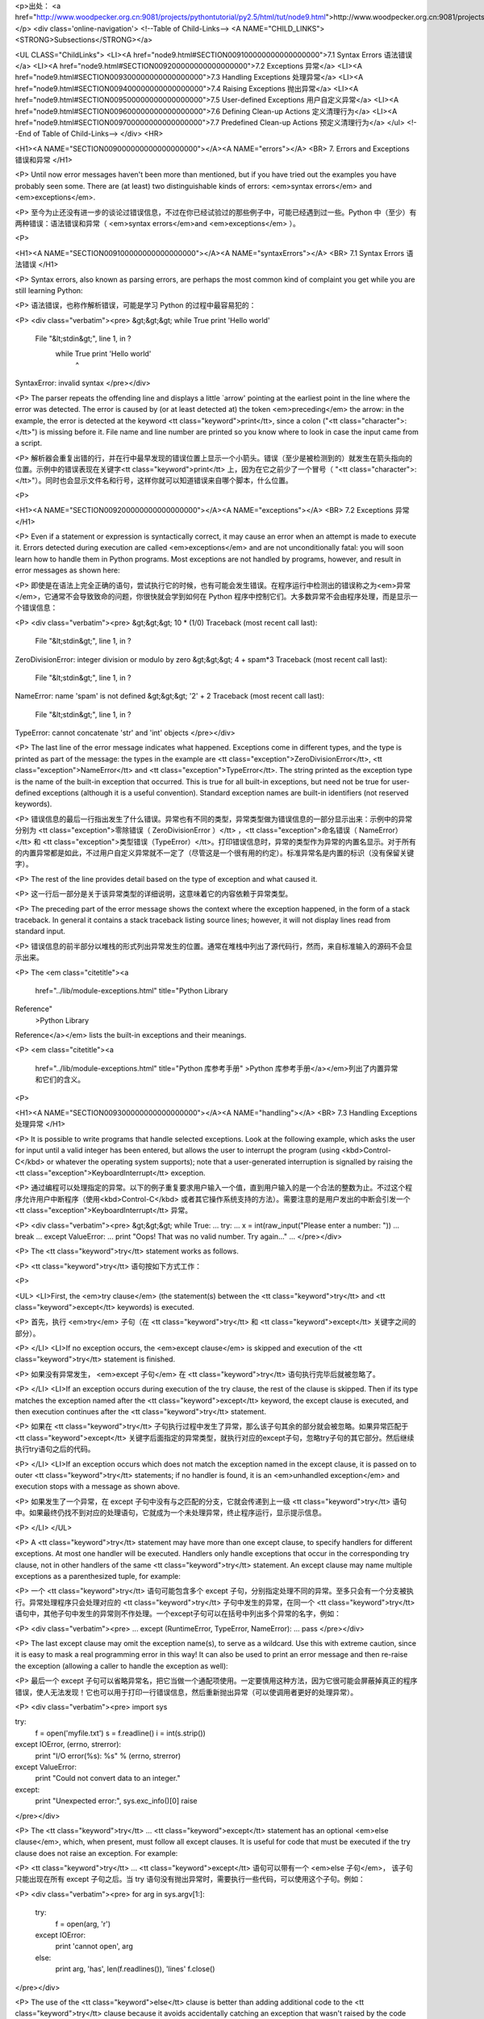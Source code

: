 <p>出处： <a href="http://www.woodpecker.org.cn:9081/projects/pythontutorial/py2.5/html/tut/node9.html">http://www.woodpecker.org.cn:9081/projects/pythontutorial/py2.5/html/tut/node9.html</a></p>
<div class='online-navigation'>
<!--Table of Child-Links-->
<A NAME="CHILD_LINKS"><STRONG>Subsections</STRONG></a>

<UL CLASS="ChildLinks">
<LI><A href="node9.html#SECTION009100000000000000000">7.1 Syntax Errors 语法错误</a>
<LI><A href="node9.html#SECTION009200000000000000000">7.2 Exceptions 异常</a>
<LI><A href="node9.html#SECTION009300000000000000000">7.3 Handling Exceptions 处理异常</a>
<LI><A href="node9.html#SECTION009400000000000000000">7.4 Raising Exceptions 抛出异常</a>
<LI><A href="node9.html#SECTION009500000000000000000">7.5 User-defined Exceptions 用户自定义异常</a>
<LI><A href="node9.html#SECTION009600000000000000000">7.6 Defining Clean-up Actions 定义清理行为</a>
<LI><A href="node9.html#SECTION009700000000000000000">7.7 Predefined Clean-up Actions 预定义清理行为</a>
</ul>
<!--End of Table of Child-Links-->
</div>
<HR>

<H1><A NAME="SECTION009000000000000000000"></A><A NAME="errors"></A>
<BR>
7. Errors and Exceptions 错误和异常 
</H1>

<P>
Until now error messages haven't been more than mentioned, but if you
have tried out the examples you have probably seen some.  There are
(at least) two distinguishable kinds of errors:
<em>syntax errors</em> and <em>exceptions</em>.

<P>
至今为止还没有进一步的谈论过错误信息，不过在你已经试验过的那些例子中，可能已经遇到过一些。Python 中（至少）有两种错误：语法错误和异常（ <em>syntax errors</em>and <em>exceptions</em> ）。

<P>

<H1><A NAME="SECTION009100000000000000000"></A><A NAME="syntaxErrors"></A>
<BR>
7.1 Syntax Errors 语法错误 
</H1>

<P>
Syntax errors, also known as parsing errors, are perhaps the most common
kind of complaint you get while you are still learning Python:

<P>
语法错误，也称作解析错误，可能是学习 Python 的过程中最容易犯的：

<P>
<div class="verbatim"><pre>
&gt;&gt;&gt; while True print 'Hello world'
  File "&lt;stdin&gt;", line 1, in ?
    while True print 'Hello world'
                   ^
SyntaxError: invalid syntax
</pre></div>

<P>
The parser repeats the offending line and displays a little `arrow'
pointing at the earliest point in the line where the error was
detected.  The error is caused by (or at least detected at) the token
<em>preceding</em> the arrow: in the example, the error is detected at
the keyword <tt class="keyword">print</tt>, since a colon ("<tt class="character">:</tt>") is missing
before it.  File name and line number are printed so you know where to
look in case the input came from a script.

<P>
解析器会重复出错的行，并在行中最早发现的错误位置上显示一个小箭头。错误（至少是被检测到的）就发生在箭头指向的位置。示例中的错误表现在关键字<tt class="keyword">print</tt> 上，因为在它之前少了一个冒号（ "<tt class="character">:</tt>"）。同时也会显示文件名和行号，这样你就可以知道错误来自哪个脚本，什么位置。

<P>

<H1><A NAME="SECTION009200000000000000000"></A><A NAME="exceptions"></A>
<BR>
7.2 Exceptions 异常 
</H1>

<P>
Even if a statement or expression is syntactically correct, it may
cause an error when an attempt is made to execute it.
Errors detected during execution are called <em>exceptions</em> and are
not unconditionally fatal: you will soon learn how to handle them in
Python programs.  Most exceptions are not handled by programs,
however, and result in error messages as shown here:

<P>
即使是在语法上完全正确的语句，尝试执行它的时候，也有可能会发生错误。在程序运行中检测出的错误称之为<em>异常</em>，它通常不会导致致命的问题，你很快就会学到如何在 Python 程序中控制它们。大多数异常不会由程序处理，而是显示一个错误信息：

<P>
<div class="verbatim"><pre>
&gt;&gt;&gt; 10 * (1/0)
Traceback (most recent call last):
  File "&lt;stdin&gt;", line 1, in ?
ZeroDivisionError: integer division or modulo by zero
&gt;&gt;&gt; 4 + spam*3
Traceback (most recent call last):
  File "&lt;stdin&gt;", line 1, in ?
NameError: name 'spam' is not defined
&gt;&gt;&gt; '2' + 2
Traceback (most recent call last):
  File "&lt;stdin&gt;", line 1, in ?
TypeError: cannot concatenate 'str' and 'int' objects
</pre></div>

<P>
The last line of the error message indicates what happened.
Exceptions come in different types, and the type is printed as part of
the message: the types in the example are
<tt class="exception">ZeroDivisionError</tt>, <tt class="exception">NameError</tt> and
<tt class="exception">TypeError</tt>.
The string printed as the exception type is the name of the built-in
exception that occurred.  This is true for all built-in
exceptions, but need not be true for user-defined exceptions (although
it is a useful convention).
Standard exception names are built-in identifiers (not reserved
keywords).

<P>
错误信息的最后一行指出发生了什么错误。异常也有不同的类型，异常类型做为错误信息的一部分显示出来：示例中的异常分别为 <tt class="exception">零除错误（ ZeroDivisionError ）</tt> ，<tt class="exception">命名错误（ NameError）</tt> 和 <tt class="exception">类型错误（TypeError）</tt>。打印错误信息时，异常的类型作为异常的内置名显示。对于所有的内置异常都是如此，不过用户自定义异常就不一定了（尽管这是一个很有用的约定）。标准异常名是内置的标识（没有保留关键字）。

<P>
The rest of the line provides detail based on the type of exception
and what caused it.

<P>
这一行后一部分是关于该异常类型的详细说明，这意味着它的内容依赖于异常类型。

<P>
The preceding part of the error message shows the context where the
exception happened, in the form of a stack traceback.
In general it contains a stack traceback listing source lines; however,
it will not display lines read from standard input.

<P>
错误信息的前半部分以堆栈的形式列出异常发生的位置。通常在堆栈中列出了源代码行，然而，来自标准输入的源码不会显示出来。

<P>
The <em class="citetitle"><a
 href="../lib/module-exceptions.html"
 title="Python Library
Reference"
 >Python Library
Reference</a></em> lists the built-in exceptions and their meanings.

<P>
<em class="citetitle"><a
 href="../lib/module-exceptions.html"
 title="Python 库参考手册"
 >Python 库参考手册</a></em>列出了内置异常和它们的含义。

<P>

<H1><A NAME="SECTION009300000000000000000"></A><A NAME="handling"></A>
<BR>
7.3 Handling Exceptions 处理异常 
</H1>

<P>
It is possible to write programs that handle selected exceptions.
Look at the following example, which asks the user for input until a
valid integer has been entered, but allows the user to interrupt the
program (using <kbd>Control-C</kbd> or whatever the operating system
supports); note that a user-generated interruption is signalled by
raising the <tt class="exception">KeyboardInterrupt</tt> exception.

<P>
通过编程可以处理指定的异常。以下的例子重复要求用户输入一个值，直到用户输入的是一个合法的整数为止。不过这个程序允许用户中断程序（使用<kbd>Control-C</kbd> 或者其它操作系统支持的方法）。需要注意的是用户发出的中断会引发一个<tt class="exception">KeyboardInterrupt</tt> 异常。

<P>
<div class="verbatim"><pre>
&gt;&gt;&gt; while True:
...     try:
...         x = int(raw_input("Please enter a number: "))
...         break
...     except ValueError:
...         print "Oops!  That was no valid number.  Try again..."
...
</pre></div>

<P>
The <tt class="keyword">try</tt> statement works as follows.

<P>
<tt class="keyword">try</tt> 语句按如下方式工作：

<P>

<UL>
<LI>First, the <em>try clause</em> (the statement(s) between the
<tt class="keyword">try</tt> and <tt class="keyword">except</tt> keywords) is executed.

<P>
首先，执行 <em>try</em> 子句（在 <tt class="keyword">try</tt> 和 <tt class="keyword">except</tt>
关键字之间的部分）。

<P>
</LI>
<LI>If no exception occurs, the <em>except clause</em> is skipped and
execution of the <tt class="keyword">try</tt> statement is finished.

<P>
如果没有异常发生， <em>except 子句</em> 在 <tt class="keyword">try</tt> 语句执行完毕后就被忽略了。

<P>
</LI>
<LI>If an exception occurs during execution of the try clause, the rest of
the clause is skipped.  Then if its type matches the exception named
after the <tt class="keyword">except</tt> keyword, the except clause is executed, and
then execution continues after the <tt class="keyword">try</tt> statement.

<P>
如果在 <tt class="keyword">try</tt>
子句执行过程中发生了异常，那么该子句其余的部分就会被忽略。如果异常匹配于 <tt class="keyword">except</tt> 关键字后面指定的异常类型，就执行对应的except子句，忽略try子句的其它部分。然后继续执行try语句之后的代码。

<P>
</LI>
<LI>If an exception occurs which does not match the exception named in the
except clause, it is passed on to outer <tt class="keyword">try</tt> statements; if
no handler is found, it is an <em>unhandled exception</em> and execution
stops with a message as shown above.

<P>
如果发生了一个异常，在 except 子句中没有与之匹配的分支，它就会传递到上一级 <tt class="keyword">try</tt> 语句中。如果最终仍找不到对应的处理语句，它就成为一个未处理异常，终止程序运行，显示提示信息。

<P>
</LI>
</UL>

<P>
A <tt class="keyword">try</tt> statement may have more than one except clause, to
specify handlers for different exceptions.  At most one handler will
be executed.  Handlers only handle exceptions that occur in the
corresponding try clause, not in other handlers of the same
<tt class="keyword">try</tt> statement.  An except clause may name multiple exceptions
as a parenthesized tuple, for example:

<P>
一个 <tt class="keyword">try</tt> 语句可能包含多个 except 子句，分别指定处理不同的异常。至多只会有一个分支被执行。异常处理程序只会处理对应的 <tt class="keyword">try</tt> 子句中发生的异常，在同一个 <tt class="keyword">try</tt> 语句中，其他子句中发生的异常则不作处理。一个except子句可以在括号中列出多个异常的名字，例如：

<P>
<div class="verbatim"><pre>
... except (RuntimeError, TypeError, NameError):
...     pass
</pre></div>

<P>
The last except clause may omit the exception name(s), to serve as a
wildcard.  Use this with extreme caution, since it is easy to mask a
real programming error in this way!  It can also be used to print an
error message and then re-raise the exception (allowing a caller to
handle the exception as well):

<P>
最后一个 except 子句可以省略异常名，把它当做一个通配项使用。一定要慎用这种方法，因为它很可能会屏蔽掉真正的程序错误，使人无法发现！它也可以用于打印一行错误信息，然后重新抛出异常（可以使调用者更好的处理异常）。

<P>
<div class="verbatim"><pre>
import sys

try:
    f = open('myfile.txt')
    s = f.readline()
    i = int(s.strip())
except IOError, (errno, strerror):
    print "I/O error(%s): %s" % (errno, strerror)
except ValueError:
    print "Could not convert data to an integer."
except:
    print "Unexpected error:", sys.exc_info()[0]
    raise
</pre></div>

<P>
The <tt class="keyword">try</tt> ... <tt class="keyword">except</tt> statement has an optional
<em>else clause</em>, which, when present, must follow all except
clauses.  It is useful for code that must be executed if the try
clause does not raise an exception.  For example:

<P>
<tt class="keyword">try</tt> ... <tt class="keyword">except</tt> 语句可以带有一个 <em>else 子句</em>， 该子句只能出现在所有 except 子句之后。当 try 语句没有抛出异常时，需要执行一些代码，可以使用这个子句。例如：

<P>
<div class="verbatim"><pre>
for arg in sys.argv[1:]:
    try:
        f = open(arg, 'r')
    except IOError:
        print 'cannot open', arg
    else:
        print arg, 'has', len(f.readlines()), 'lines'
        f.close()
</pre></div>

<P>
The use of the <tt class="keyword">else</tt> clause is better than adding additional
code to the <tt class="keyword">try</tt> clause because it avoids accidentally
catching an exception that wasn't raised by the code being protected
by the <tt class="keyword">try</tt> ... <tt class="keyword">except</tt> statement.

<P>
使用 <tt class="keyword">else</tt> 子句比在 <tt class="keyword">try</tt> 子句中附加代码要好，因为这样可以避免 <tt class="keyword">try</tt> ...
<BR>
keywordexcept 意外的截获本来不属于它们保护的那些代码抛出的异常。

<P>
When an exception occurs, it may have an associated value, also known as
the exception's <em>argument</em>.
The presence and type of the argument depend on the exception type.

<P>
发生异常时，可能会有一个附属值，作为异常的参数存在。这个参数是否存在、是什么类型，依赖于异常的类型。

<P>
The except clause may specify a variable after the exception name (or tuple).
The variable is bound to an exception instance with the arguments stored
in <code>instance.args</code>.  For convenience, the exception instance
defines <tt class="method">__getitem__</tt> and <tt class="method">__str__</tt> so the arguments can
be accessed or printed directly without having to reference <code>.args</code>.

<P>
在异常名（列表）之后，也可以为 except 子句指定一个变量。这个变量绑定于一个异常实例，它存储在 <code>instance.args</code> 的参数中。为了方便起见，异常实例定义了 <tt class="method">__getitem__</tt> 和 <tt class="method">__str__</tt>，这样就可以直接访问过打印参数而不必引用 <code>.args</code>。

<P>
But use of <code>.args</code> is discouraged.  Instead, the preferred use is to pass
a single argument to an exception (which can be a tuple if multiple arguments
are needed) and have it bound to the <code>message</code> attribute.  One my also
instantiate an exception first before raising it and add any attributes to it
as desired.

<P>
这种做法不受鼓励。相反，更好的做法是给异常传递一个参数（如果要传递多个参数，可以传递一个元组），把它绑定到 <code>message</code> 属性。一旦异常发生，它会在抛出前绑定所有指定的属性。

<P>
<div class="verbatim"><pre>
&gt;&gt;&gt; try:
...    raise Exception('spam', 'eggs')
... except Exception, inst:
...    print type(inst)     # the exception instance
...    print inst.args      # arguments stored in .args
...    print inst           # __str__ allows args to printed directly
...    x, y = inst          # __getitem__ allows args to be unpacked directly
...    print 'x =', x
...    print 'y =', y
...
&lt;type 'instance'&gt;
('spam', 'eggs')
('spam', 'eggs')
x = spam
y = eggs
</pre></div>

<P>
If an exception has an argument, it is printed as the last part
(`detail') of the message for unhandled exceptions.

<P>
对于未处理的异常，如果它有一个参数，那做就会作为错误信息的最后一部分（“明细”）打印出来。

<P>
Exception handlers don't just handle exceptions if they occur
immediately in the try clause, but also if they occur inside functions
that are called (even indirectly) in the try clause.
For example:

<P>
异常处理句柄不止可以处理直接发生在 try 子句中的异常，即使是其中（甚至是间接）调用的函数，发生了异常，也一样可以处理。例如：

<P>
<div class="verbatim"><pre>
&gt;&gt;&gt; def this_fails():
...     x = 1/0
... 
&gt;&gt;&gt; try:
...     this_fails()
... except ZeroDivisionError, detail:
...     print 'Handling run-time error:', detail
... 
Handling run-time error: integer division or modulo by zero
</pre></div>

<P>

<H1><A NAME="SECTION009400000000000000000"></A><A NAME="raising"></A>
<BR>
7.4 Raising Exceptions 抛出异常 
</H1>

<P>
The <tt class="keyword">raise</tt> statement allows the programmer to force a
specified exception to occur.
For example:

<P>
程序员可以用 <tt class="keyword">raise</tt> 语句强制指定的异常发生。例如：

<P>
<div class="verbatim"><pre>
&gt;&gt;&gt; raise NameError, 'HiThere'
Traceback (most recent call last):
  File "&lt;stdin&gt;", line 1, in ?
NameError: HiThere
</pre></div>

<P>
The first argument to <tt class="keyword">raise</tt> names the exception to be
raised.  The optional second argument specifies the exception's
argument.  Alternatively, the above could be written as
<code>raise NameError('HiThere')</code>.  Either form works fine, but there
seems to be a growing stylistic preference for the latter.

<P>
第一个参数指定了所抛出异常的名称，第二个指定了异常的参数。还有一种可以替代的写法是 <code>raise NameError('HiThere')</code>。两种形式都能用，只不过看上去前一种风格比后一种更好。

<P>
If you need to determine whether an exception was raised but don't
intend to handle it, a simpler form of the <tt class="keyword">raise</tt> statement
allows you to re-raise the exception:

<P>
如果你决定抛出一个异常而不处理它， <tt class="keyword">raise</tt> 语句可以让你很简单的重新抛出该异常。

<P>
<div class="verbatim"><pre>
&gt;&gt;&gt; try:
...     raise NameError, 'HiThere'
... except NameError:
...     print 'An exception flew by!'
...     raise
...
An exception flew by!
Traceback (most recent call last):
  File "&lt;stdin&gt;", line 2, in ?
NameError: HiThere
</pre></div>

<P>

<H1><A NAME="SECTION009500000000000000000"></A><A NAME="userExceptions"></A>
<BR>
7.5 User-defined Exceptions 用户自定义异常 
</H1>

<P>
Programs may name their own exceptions by creating a new exception
class.  Exceptions should typically be derived from the
<tt class="exception">Exception</tt> class, either directly or indirectly.  For
example:

<P>
在程序中可以通过创建新的异常类型来命名自己的异常。异常类通常应该直接或间接的从 <tt class="exception">Exception</tt> 类派生，例如：

<P>
<div class="verbatim"><pre>
&gt;&gt;&gt; class MyError(Exception):
...     def __init__(self, value):
...         self.value = value
...     def __str__(self):
...         return repr(self.value)
... 
&gt;&gt;&gt; try:
...     raise MyError(2*2)
... except MyError, e:
...     print 'My exception occurred, value:', e.value
... 
My exception occurred, value: 4
&gt;&gt;&gt; raise MyError, 'oops!'
Traceback (most recent call last):
  File "&lt;stdin&gt;", line 1, in ?
__main__.MyError: 'oops!'
</pre></div>

<P>
In this example, the default <tt class="method">__init__</tt> of <tt class="class">Exception</tt>
has been overridden.  The new behavior simply creates the <var>value</var>
attribute.  This replaces the default behavior of creating the
<var>args</var> attribute.

<P>
在这个例子中，<tt class="class">Exception</tt> 默认的 <tt class="method">__init__</tt> 被覆盖。新的方式简单的创建 <var>value</var> 属性。这就替换了原来创建 <var>args</var> 属性的方式。

<P>
Exception classes can be defined which do anything any other class can
do, but are usually kept simple, often only offering a number of
attributes that allow information about the error to be extracted by
handlers for the exception.  When creating a module that can raise
several distinct errors, a common practice is to create a base class
for exceptions defined by that module, and subclass that to create
specific exception classes for different error conditions:

<P>
异常类中可以定义任何其它类中可以定义的东西，但是通常为了保持简单，只在其中加入几个属性信息，以供异常处理句柄提取。如果一个新创建的模块中需要抛出几种不同的错误时，一个通常的作法是为该模块定义一个异常基类，然后针对不同的错误类型派生出对应的异常子类。

<P>
<div class="verbatim"><pre>
class Error(Exception):
    """Base class for exceptions in this module."""
    pass

class InputError(Error):
    """Exception raised for errors in the input.

    Attributes:
        expression -- input expression in which the error occurred
        message -- explanation of the error
    """

    def __init__(self, expression, message):
        self.expression = expression
        self.message = message

class TransitionError(Error):
    """Raised when an operation attempts a state transition that's not
    allowed.

    Attributes:
        previous -- state at beginning of transition
        next -- attempted new state
        message -- explanation of why the specific transition is not allowed
    """

    def __init__(self, previous, next, message):
        self.previous = previous
        self.next = next
        self.message = message
</pre></div>

<P>
Most exceptions are defined with names that end in ``Error,'' similar
to the naming of the standard exceptions.

<P>
与标准异常相似，大多数异常的命名都以“Error”结尾。

<P>
Many standard modules define their own exceptions to report errors
that may occur in functions they define.  More information on classes
is presented in chapter <A HREF="node10.html#classes">8</A>, ``Classes.''

<P>
很多标准模块中都定义了自己的异常，用以报告在他们所定义的函数中可能发生的错误。关于类的进一步信息请参见第 9 章 <A HREF="node10.html#classes">8</A>，“类”。

<P>

<H1><A NAME="SECTION009600000000000000000"></A><A NAME="cleanup"></A>
<BR>
7.6 Defining Clean-up Actions 定义清理行为 
</H1>

<P>
The <tt class="keyword">try</tt> statement has another optional clause which is
intended to define clean-up actions that must be executed under all
circumstances.  For example:

<P>
<tt class="keyword">try</tt> 语句还有另一个可选的子句，目的在于定义在任何情况下都一定要执行的功能。例如：

<P>
<div class="verbatim"><pre>
&gt;&gt;&gt; try:
...     raise KeyboardInterrupt
... finally:
...     print 'Goodbye, world!'
... 
Goodbye, world!
Traceback (most recent call last):
  File "&lt;stdin&gt;", line 2, in ?
KeyboardInterrupt
</pre></div>

<P>
A <em>finally clause</em> is always executed before leaving the
<tt class="keyword">try</tt> statement, whether an exception has occurred or not.
When an exception has occurred in the <tt class="keyword">try</tt> clause and has not
been handled by an <tt class="keyword">except</tt> clause (or it has occurred in a
<tt class="keyword">except</tt> or <tt class="keyword">else</tt> clause), it is re-raised after the
<tt class="keyword">finally</tt> clause has been executed.  The <tt class="keyword">finally</tt> clause
is also executed ``on the way out'' when any other clause of the
<tt class="keyword">try</tt> statement is left via a <tt class="keyword">break</tt>, <tt class="keyword">continue</tt>
or <tt class="keyword">return</tt> statement.  A more complicated example:

<P>
不管try子句中有没有发生异常， finally 子句在程序离开 <tt class="keyword">try</tt> 后都一定会被执行。当 <tt class="keyword">try</tt> 子句中发生了未被 <tt class="keyword">except</tt> 捕获的异常（或者它发生在 <tt class="keyword">excepte</tt> 或 <tt class="keyword">else</tt> 子句中），在 finally 子句执行完后它会被重新抛出。 <tt class="keyword">try</tt> 子句经由 <tt class="keyword">break</tt>，<tt class="keyword">continue</tt> 或 <tt class="keyword">return</tt> 语句退出也一样会执行 finally 子句。以下是一个更复杂些的例子：

<P>
<div class="verbatim"><pre>
&gt;&gt;&gt; def divide(x, y):
...     try:
...         result = x / y
...     except ZeroDivisionError:
...         print "division by zero!"
...     else:
...         print "result is", result
...     finally:
...         print "executing finally clause"
...
&gt;&gt;&gt; divide(2, 1)
result is 2
executing finally clause
&gt;&gt;&gt; divide(2, 0)
division by zero!
executing finally clause
&gt;&gt;&gt; divide("2", "1")
executing finally clause
Traceback (most recent call last):
  File "&lt;stdin&gt;", line 1, in ?
  File "&lt;stdin&gt;", line 3, in divide
TypeError: unsupported operand type(s) for /: 'str' and 'str'
</pre></div>

<P>
As you can see, the <tt class="keyword">finally</tt> clause is executed in any
event.  The <tt class="exception">TypeError</tt> raised by dividing two strings
is not handled by the <tt class="keyword">except</tt> clause and therefore
re-raised after the <tt class="keyword">finally</tt> clauses has been executed.

<P>
如你所见，<tt class="keyword">(</tt>finally) 子句在任何情况下都会执行。<tt class="exception">TypeError</tt>在两个字符串相除的时候抛出，未被 <tt class="keyword">except</tt> 子句捕获，因此在 <tt class="keyword">finally</tt> 子句执行完毕后重新抛出。

<P>
In real world applications, the <tt class="keyword">finally</tt> clause is useful
for releasing external resources (such as files or network connections),
regardless of whether the use of the resource was successful.

<P>
在实际的应用程序中，<tt class="keyword">finally</tt> 子句用于释放外部资源（例如文件或网络连接），无论资源的使用是否成功。

<P>

<H1><A NAME="SECTION009700000000000000000"></A><A NAME="cleanup-with"></A>
<BR>
7.7 Predefined Clean-up Actions 预定义清理行为 
</H1>

<P>
Some objects define standard clean-up actions to be undertaken when
the object is no longer needed, regardless of whether or not the
operation using the object succeeded or failed.
Look at the following example, which tries to open a file and print
its contents to the screen.

<P>
有些对象定义了标准的清理行为，无论对象操作是否成功，不再需要该对象的时候就会起作用。以下示例尝试打开文件并把内容打印到屏幕上。

<P>
<div class="verbatim"><pre>
for line in open("myfile.txt"):
    print line
</pre></div>

<P>
The problem with this code is that it leaves the file open for an
indeterminate amount of time after the code has finished executing.
This is not an issue in simple scripts, but can be a problem for
larger applications. The <tt class="keyword">with</tt> statement allows
objects like files to be used in a way that ensures they are
always cleaned up promptly and correctly.

<P>
这段代码的问题在于在代码执行完后没有立即关闭打开的文件。这在简单的脚本里没什么，但是大型应用程序就会出问题。<tt class="keyword">with</tt> 语句使得文件之类的对象可以确保总能及时准确地进行清理。

<P>
<div class="verbatim"><pre>
with open("myfile.txt") as f:
    for line in f:
        print line
</pre></div>

<P>
After the statement is executed, the file <var>f</var> is always closed,
even if a problem was encountered while processing the lines. Other
objects which provide predefined clean-up actions will indicate
this in their documentation.

<P>
语句执行后，文件 <var>f</var> 总会被关闭，即使是在处理文件中的数据时出错也一样。其它对象是否提供了预定义的清理行为要查看它们的文档。

<P>


